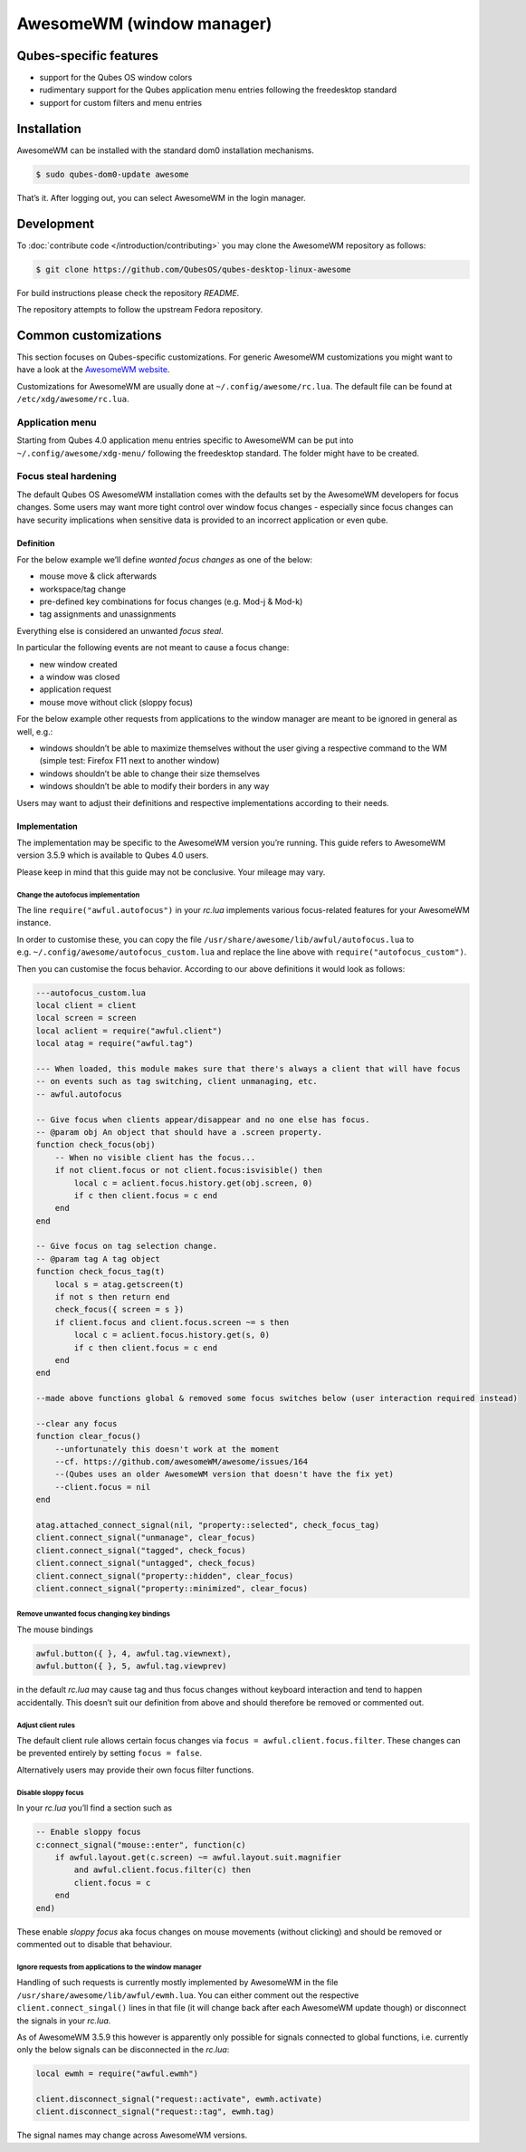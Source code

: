 ==========================
AwesomeWM (window manager)
==========================

Qubes-specific features
=======================

-  support for the Qubes OS window colors
-  rudimentary support for the Qubes application menu entries following
   the freedesktop standard
-  support for custom filters and menu entries

Installation
============

AwesomeWM can be installed with the standard dom0 installation
mechanisms.

.. code:: shell_session

   $ sudo qubes-dom0-update awesome

That’s it. After logging out, you can select AwesomeWM in the login
manager.

Development
===========

To :doc:`contribute code </introduction/contributing>` you may clone the AwesomeWM
repository as follows:

.. code:: shell_session

   $ git clone https://github.com/QubesOS/qubes-desktop-linux-awesome

For build instructions please check the repository *README*.

The repository attempts to follow the upstream Fedora repository.

Common customizations
=====================

This section focuses on Qubes-specific customizations. For generic
AwesomeWM customizations you might want to have a look at the `AwesomeWM website <https://awesomewm.org>`__.

Customizations for AwesomeWM are usually done at
``~/.config/awesome/rc.lua``. The default file can be found at
``/etc/xdg/awesome/rc.lua``.

Application menu
----------------

Starting from Qubes 4.0 application menu entries specific to AwesomeWM
can be put into ``~/.config/awesome/xdg-menu/`` following the
freedesktop standard. The folder might have to be created.

Focus steal hardening
---------------------

The default Qubes OS AwesomeWM installation comes with the defaults set
by the AwesomeWM developers for focus changes. Some users may want more
tight control over window focus changes - especially since focus changes
can have security implications when sensitive data is provided to an
incorrect application or even qube.

Definition
~~~~~~~~~~

For the below example we’ll define *wanted focus changes* as one of the
below:

-  mouse move & click afterwards
-  workspace/tag change
-  pre-defined key combinations for focus changes (e.g. Mod-j & Mod-k)
-  tag assignments and unassignments

Everything else is considered an unwanted *focus steal*.

In particular the following events are not meant to cause a focus
change:

-  new window created
-  a window was closed
-  application request
-  mouse move without click (sloppy focus)

For the below example other requests from applications to the window
manager are meant to be ignored in general as well, e.g.:

-  windows shouldn’t be able to maximize themselves without the user
   giving a respective command to the WM (simple test: Firefox F11 next
   to another window)
-  windows shouldn’t be able to change their size themselves
-  windows shouldn’t be able to modify their borders in any way

Users may want to adjust their definitions and respective
implementations according to their needs.

Implementation
~~~~~~~~~~~~~~

The implementation may be specific to the AwesomeWM version you’re
running. This guide refers to AwesomeWM version 3.5.9 which is available
to Qubes 4.0 users.

Please keep in mind that this guide may not be conclusive. Your mileage
may vary.

Change the autofocus implementation
^^^^^^^^^^^^^^^^^^^^^^^^^^^^^^^^^^^

The line ``require("awful.autofocus")`` in your *rc.lua* implements
various focus-related features for your AwesomeWM instance.

In order to customise these, you can copy the file
``/usr/share/awesome/lib/awful/autofocus.lua`` to
e.g. ``~/.config/awesome/autofocus_custom.lua`` and replace the line
above with ``require("autofocus_custom")``.

Then you can customise the focus behavior. According to our above
definitions it would look as follows:

.. code:: lua

   ---autofocus_custom.lua
   local client = client
   local screen = screen
   local aclient = require("awful.client")
   local atag = require("awful.tag")

   --- When loaded, this module makes sure that there's always a client that will have focus
   -- on events such as tag switching, client unmanaging, etc.
   -- awful.autofocus

   -- Give focus when clients appear/disappear and no one else has focus.
   -- @param obj An object that should have a .screen property.
   function check_focus(obj)
       -- When no visible client has the focus...
       if not client.focus or not client.focus:isvisible() then
           local c = aclient.focus.history.get(obj.screen, 0)
           if c then client.focus = c end
       end
   end

   -- Give focus on tag selection change.
   -- @param tag A tag object
   function check_focus_tag(t)
       local s = atag.getscreen(t)
       if not s then return end
       check_focus({ screen = s })
       if client.focus and client.focus.screen ~= s then
           local c = aclient.focus.history.get(s, 0)
           if c then client.focus = c end
       end
   end

   --made above functions global & removed some focus switches below (user interaction required instead)

   --clear any focus
   function clear_focus()
       --unfortunately this doesn't work at the moment
       --cf. https://github.com/awesomeWM/awesome/issues/164
       --(Qubes uses an older AwesomeWM version that doesn't have the fix yet)
       --client.focus = nil
   end

   atag.attached_connect_signal(nil, "property::selected", check_focus_tag)
   client.connect_signal("unmanage", clear_focus)
   client.connect_signal("tagged", check_focus)
   client.connect_signal("untagged", check_focus)
   client.connect_signal("property::hidden", clear_focus)
   client.connect_signal("property::minimized", clear_focus)

Remove unwanted focus changing key bindings
^^^^^^^^^^^^^^^^^^^^^^^^^^^^^^^^^^^^^^^^^^^

The mouse bindings

.. code:: lua

   awful.button({ }, 4, awful.tag.viewnext),
   awful.button({ }, 5, awful.tag.viewprev)

in the default *rc.lua* may cause tag and thus focus changes without
keyboard interaction and tend to happen accidentally. This doesn’t suit
our definition from above and should therefore be removed or commented
out.

Adjust client rules
^^^^^^^^^^^^^^^^^^^

The default client rule allows certain focus changes via
``focus = awful.client.focus.filter``. These changes can be prevented
entirely by setting ``focus = false``.

Alternatively users may provide their own focus filter functions.

Disable sloppy focus
^^^^^^^^^^^^^^^^^^^^

In your *rc.lua* you’ll find a section such as

.. code:: lua

       -- Enable sloppy focus
       c:connect_signal("mouse::enter", function(c)
           if awful.layout.get(c.screen) ~= awful.layout.suit.magnifier
               and awful.client.focus.filter(c) then
               client.focus = c
           end
       end)

These enable *sloppy focus* aka focus changes on mouse movements
(without clicking) and should be removed or commented out to disable
that behaviour.

Ignore requests from applications to the window manager
^^^^^^^^^^^^^^^^^^^^^^^^^^^^^^^^^^^^^^^^^^^^^^^^^^^^^^^

Handling of such requests is currently mostly implemented by AwesomeWM
in the file ``/usr/share/awesome/lib/awful/ewmh.lua``. You can either
comment out the respective ``client.connect_singal()`` lines in that
file (it will change back after each AwesomeWM update though) or
disconnect the signals in your *rc.lua*.

As of AwesomeWM 3.5.9 this however is apparently only possible for
signals connected to global functions, i.e. currently only the below
signals can be disconnected in the *rc.lua*:

.. code:: lua

   local ewmh = require("awful.ewmh")

   client.disconnect_signal("request::activate", ewmh.activate)
   client.disconnect_signal("request::tag", ewmh.tag)

The signal names may change across AwesomeWM versions.
